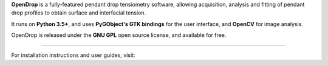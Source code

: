 **OpenDrop** is a fully-featured pendant drop tensiometry software, allowing acquisition, analysis and fitting of pendant drop profiles to obtain surface and interfacial tension.

It runs on **Python 3.5+**, and uses **PyGObject's GTK bindings** for the user interface, and **OpenCV** for image analysis.

OpenDrop is released under the **GNU GPL** open source license, and available for free.

----

For installation instructions and user guides, visit:
